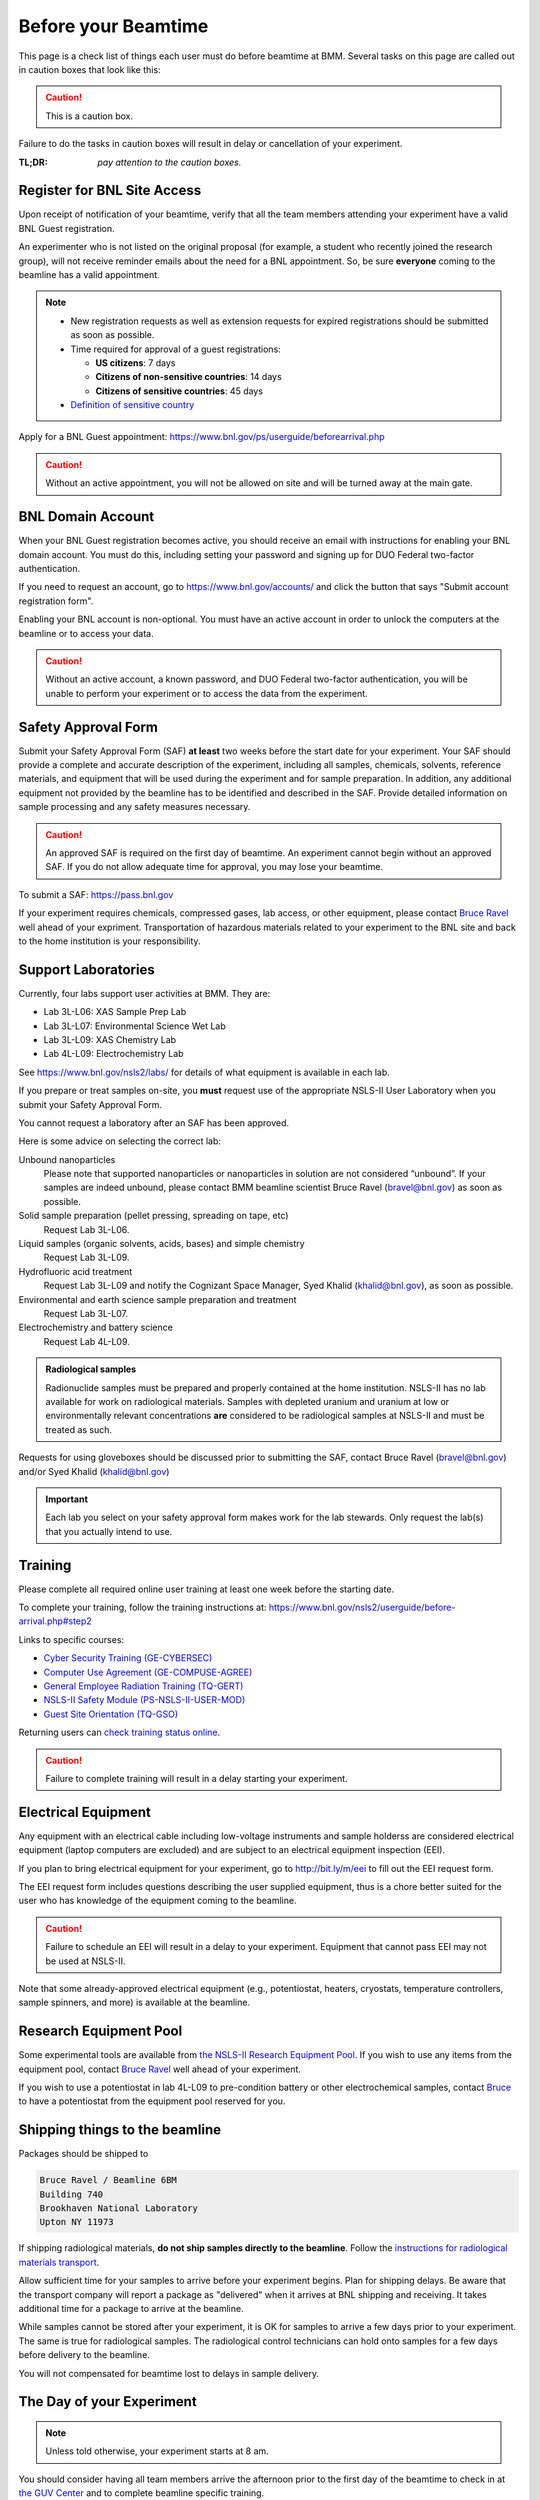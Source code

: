 ..
   This document was developed primarily by a NIST employee. Pursuant
   to title 17 United States Code Section 105, works of NIST employees
   are not subject to copyright protection in the United States. Thus
   this repository may not be licensed under the same terms as Bluesky
   itself.

   See the LICENSE file for details.

.. _before:

Before your Beamtime
====================

This page is a check list of things each user must do before beamtime
at BMM.  Several tasks on this page are called out in caution boxes
that look like this:

.. caution::

   This is a caution box.

Failure to do the tasks in caution boxes will result in delay or
cancellation of your experiment.

:TL;DR: *pay attention to the caution boxes.*

Register for BNL Site Access
----------------------------

Upon receipt of notification of your beamtime, verify that all
the team members attending your experiment have a valid BNL Guest
registration. 

An experimenter who is not listed on the original proposal (for
example, a student who recently joined the research group), will not
receive reminder emails about the need for a BNL appointment.  So, be
sure **everyone** coming to the beamline has a valid appointment.

.. note::

   + New registration requests as well as extension requests for
     expired registrations should be submitted as soon as possible.
   + Time required for approval of a guest registrations:

     + **US citizens**: 7 days
     + **Citizens of non-sensitive countries**: 14 days
     + **Citizens of sensitive countries**: 45 days

   + `Definition of sensitive country <https://www.state.gov/countries-of-particular-concern-special-watch-list-countries-entities-of-particular-concern/>`__

Apply for a BNL Guest appointment: https://www.bnl.gov/ps/userguide/beforearrival.php 

.. caution::  Without an active appointment, you will not be allowed
	      on site and will be turned away at the main gate. 

BNL Domain Account
------------------

When your BNL Guest registration becomes active, you should receive an
email with instructions for enabling your BNL domain account. You must
do this, including setting your password and signing up for DUO
Federal two-factor authentication.  

If you need to request an account, go to https://www.bnl.gov/accounts/
and click the button that says "Submit account registration form".

Enabling your BNL account is non-optional. You must have an active
account in order to unlock the computers at the beamline or to access
your data.

.. caution:: Without an active account, a known password, and DUO
	     Federal two-factor authentication, you will be unable to
	     perform your experiment or to access the data from the
	     experiment.

Safety Approval Form
--------------------

Submit your Safety Approval Form (SAF) **at least** two weeks before
the start date for your experiment.  Your SAF should provide a
complete and accurate description of the experiment, including all
samples, chemicals, solvents, reference materials, and equipment that
will be used during the experiment and for sample preparation.  In
addition, any additional equipment not provided by the beamline has to
be identified and described in the SAF.  Provide detailed information
on sample processing and any safety measures necessary.

.. caution:: An approved SAF is required on the first day of beamtime.
	     An experiment cannot begin without an approved SAF.  If
	     you do not allow adequate time for approval, you may lose
	     your beamtime.

To submit a SAF: https://pass.bnl.gov

If your experiment requires chemicals, compressed gases, lab access,
or other equipment, please contact `Bruce Ravel
<mailto:bravel@bnl.gov>`__ well ahead of your expriment.
Transportation of hazardous materials related to your experiment to
the BNL site and back to the home institution is your responsibility.


Support Laboratories
--------------------

Currently, four labs support user activities at BMM.  They are:

+ Lab 3L-L06: XAS Sample Prep Lab
+ Lab 3L-L07: Environmental Science Wet Lab
+ Lab 3L-L09: XAS Chemistry Lab
+ Lab 4L-L09: Electrochemistry Lab

See https://www.bnl.gov/nsls2/labs/ for details of what equipment is
available in each lab.

If you prepare or treat samples on-site, you **must** request use of
the appropriate NSLS-II User Laboratory when you submit your Safety
Approval Form.

You cannot request a laboratory after an SAF has been approved.  

Here is some advice on selecting the correct lab:

Unbound nanoparticles
  Please note that supported nanoparticles or nanoparticles in
  solution are not considered “unbound”.  If your samples are indeed
  unbound, please contact BMM beamline scientist Bruce Ravel
  (bravel@bnl.gov) as soon as possible.  

Solid sample preparation (pellet pressing, spreading on tape, etc)
  Request Lab 3L-L06.

Liquid samples (organic solvents, acids, bases) and simple chemistry
  Request Lab 3L-L09.
  
Hydrofluoric acid treatment
  Request Lab 3L-L09 and notify the Cognizant Space Manager, Syed Khalid
  (khalid@bnl.gov), as soon as possible. 

Environmental and earth science sample preparation and treatment
  Request Lab 3L-L07.
  
Electrochemistry and battery science
  Request Lab 4L-L09.

.. admonition:: Radiological samples
   :class: important

   Radionuclide samples must be prepared and properly contained at the
   home institution.  NSLS-II has no lab available for work on
   radiological materials.  Samples with depleted uranium and uranium
   at low or environmentally relevant concentrations **are**
   considered to be radiological samples at NSLS-II and must be
   treated as such.

Requests for using gloveboxes should be discussed prior to submitting
the SAF, contact Bruce Ravel (bravel@bnl.gov) and/or Syed Khalid
(khalid@bnl.gov)

.. important:: Each lab you select on your safety approval form makes work
	       for the lab stewards.  Only request the lab(s) that you
	       actually intend to use.

Training
--------

Please complete all required online user training at least one week
before the starting date.  

To complete your training, follow the training instructions at:
https://www.bnl.gov/nsls2/userguide/before-arrival.php#step2

Links to specific courses:

+ `Cyber Security Training (GE-CYBERSEC) <https://training.bnl.gov/portal/GE-CYBERSEC>`__
+ `Computer Use Agreement (GE-COMPUSE-AGREE) <https://training.bnl.gov/portal/GE-COMPUSE-AGREE>`__
+ `General Employee Radiation Training (TQ-GERT) <https://training.bnl.gov/portal/TQ-GERT>`__
+ `NSLS-II Safety Module (PS-NSLS-II-USER-MOD) <https://training.bnl.gov/portal/PS-NSLS-II-USER-MOD>`__
+ `Guest Site Orientation (TQ-GSO) <https://training.bnl.gov/portal/TQ-GSO>`__

Returning users can `check training status online <https://www.bnl.gov/training/>`__.


.. caution::

   Failure to complete training will result in a delay starting your
   experiment.


Electrical Equipment
--------------------

Any equipment with an electrical cable including low-voltage
instruments and sample holderss are considered electrical equipment
(laptop computers are excluded) and are subject to an electrical
equipment inspection (EEI).

If you plan to bring electrical equipment for your experiment, go to
http://bit.ly/m/eei to fill out the EEI request form.

The EEI request form includes questions describing the user supplied
equipment, thus is a chore better suited for the user who has
knowledge of the equipment coming to the beamline.

.. caution:: Failure to schedule an EEI will result in a delay to your
	     experiment.  Equipment that cannot pass EEI may not be used
	     at NSLS-II.

Note that some already-approved electrical equipment (e.g.,
potentiostat, heaters, cryostats, temperature controllers, sample
spinners, and more) is available at the beamline.


Research Equipment Pool
-----------------------

Some experimental tools are available from `the NSLS-II Research
Equipment Pool
<https://public.bnl.gov/sites/rep/SitePages/Home.aspx>`__.  If you
wish to use any items from the equipment pool, contact `Bruce Ravel
<mailto:bravel@bnl.gov>`__ well ahead of your experiment.

If you wish to use a potentiostat in lab 4L-L09 to pre-condition
battery or other electrochemical samples, contact `Bruce
<mailto:bravel@bnl.gov>`__ to have a potentiostat from the equipment
pool reserved for you.


Shipping things to the beamline
-------------------------------

Packages should be shipped to

.. code-block:: none

   Bruce Ravel / Beamline 6BM
   Building 740
   Brookhaven National Laboratory
   Upton NY 11973

If shipping radiological materials, **do not ship samples directly to
the beamline**.  Follow the `instructions for radiological materials
transport
<https://www.bnl.gov/nsls2/userguide/shipping.php#tabs-2>`__.

Allow sufficient time for your samples to arrive before your
experiment begins.  Plan for shipping delays.  Be aware that the
transport company will report a package as "delivered" when it arrives
at BNL shipping and receiving.  It takes additional time for a package
to arrive at the beamline.

While samples cannot be stored after your experiment, it is OK for
samples to arrive a few days prior to your experiment.  The same is
true for radiological samples.  The radiological control technicians
can hold onto samples for a few days before delivery to the beamline.

You will not compensated for beamtime lost to delays in sample delivery.


The Day of your Experiment
--------------------------

.. note:: Unless told otherwise, your experiment starts at 8 am.  

You should consider having all team members arrive the afternoon prior
to the first day of the beamtime to check in at `the GUV Center
<https://www.bnl.gov/guv/>`__ and to complete beamline specific
training.

The GUV Center opens at `7 a.m. on weekdays
<https://www.bnl.gov/guv/check-in.php>`__, so it is possible to obtain
badges and access cards prior to the 8 a.m. start time of your
experiment.

Please consult `NSLS-II user guide <https://www.bnl.gov/ps/userguide/>`__
or contact BMM beamline staff for more information.

.. ADMONITION:: **NSLS-II Attire** 
   :class: caution

   At a minimum, all users are required to wear long pants or
   skirt/dress that extends to the ankle, short-sleeve or long sleeve
   shirts, and shoes that enclose the entire foot for entry to NSLS-II
   non-office areas, which includes the experimental floor and sample
   preparation laboratories.

   Pants with extensive ripping do not meet this PPE requirement.
